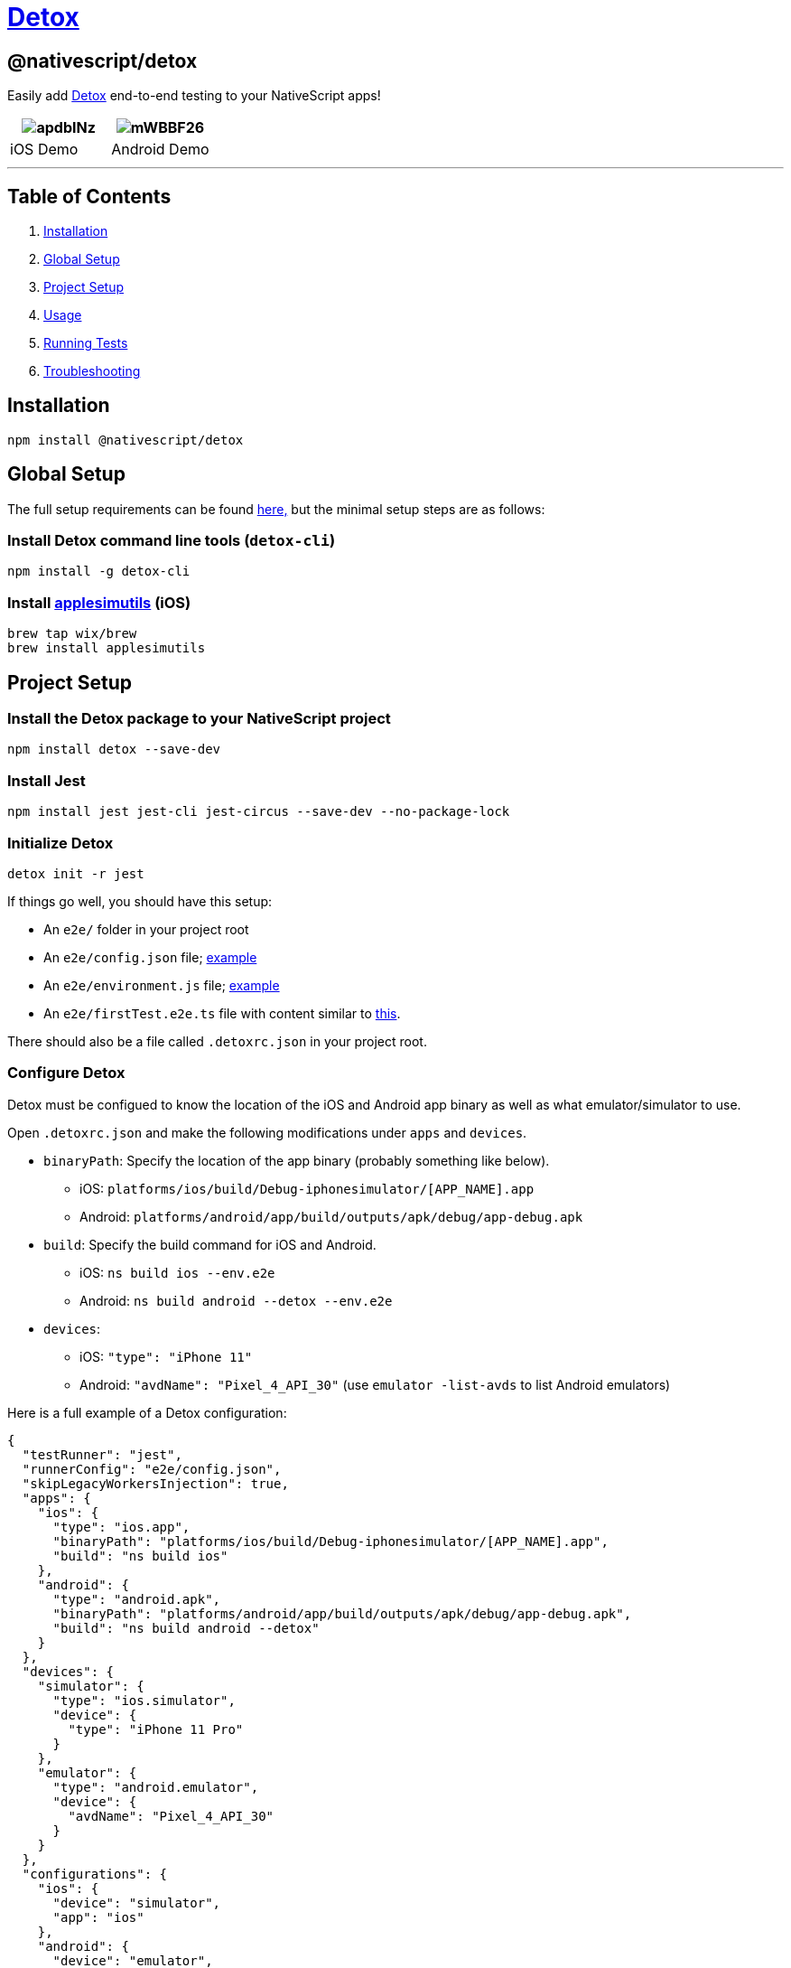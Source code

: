 = https://github.com/NativeScript/plugins/tree/main/packages/detox[Detox]

== @nativescript/detox

Easily add https://github.com/wix/Detox[Detox] end-to-end testing to your NativeScript apps!

|===
| image:https://i.imgur.com/apdbINz.gif[] | image:https://i.imgur.com/mWBBF26.gif[]

| iOS Demo
| Android Demo
|===

'''

== Table of Contents

. <<Installation,Installation>>
. <<Global Setup,Global Setup>>
. <<Project Setup,Project Setup>>
. <<Usage,Usage>>
. <<Running Tests,Running Tests>>
. <<Troubleshooting,Troubleshooting>>

== Installation

[,bash]
----
npm install @nativescript/detox
----

== Global Setup

The full setup requirements can be found https://github.com/wix/Detox/blob/master/docs/Introduction.GettingStarted.md[here,] but the minimal setup steps are as follows:

=== Install Detox command line tools (`detox-cli`)

[,bash]
----
npm install -g detox-cli
----

=== Install https://github.com/wix/AppleSimulatorUtils[applesimutils] (iOS)

[,bash]
----
brew tap wix/brew
brew install applesimutils
----

== Project Setup

=== Install the Detox package to your NativeScript project

[,bash]
----
npm install detox --save-dev
----

=== Install Jest

[,bash]
----
npm install jest jest-cli jest-circus --save-dev --no-package-lock
----

=== Initialize Detox

[,bash]
----
detox init -r jest
----

If things go well, you should have this setup:

* An `e2e/` folder in your project root
* An `e2e/config.json` file;
https://github.com/wix/Detox/blob/master/examples/demo-react-native-jest/e2e/config.json[example]
* An `e2e/environment.js` file;
https://github.com/wix/Detox/blob/master/examples/demo-react-native-jest/e2e/environment.js[example]
* An `e2e/firstTest.e2e.ts` file with content similar to https://github.com/wix/Detox/blob/master/examples/demo-react-native-jest/e2e/app-hello.e2e.ts[this].

There should also be a file called `.detoxrc.json` in your project root.

=== Configure Detox

Detox must be configued to know the location of the iOS and Android app binary as well as what emulator/simulator to use.

Open `.detoxrc.json` and make the following modifications under `apps` and `devices`.

* `binaryPath`: Specify the location of the app binary (probably something like below).
 ** iOS: `platforms/ios/build/Debug-iphonesimulator/[APP_NAME].app`
 ** Android: `platforms/android/app/build/outputs/apk/debug/app-debug.apk`
* `build`: Specify the build command for iOS and Android.
 ** iOS: `ns build ios --env.e2e`
 ** Android: `ns build android --detox --env.e2e`
* `devices`:
 ** iOS: `"type": "iPhone 11"`
 ** Android: `"avdName": "Pixel_4_API_30"` (use `emulator -list-avds` to list Android emulators)

Here is a full example of a Detox configuration:

[,json]
----
{
  "testRunner": "jest",
  "runnerConfig": "e2e/config.json",
  "skipLegacyWorkersInjection": true,
  "apps": {
    "ios": {
      "type": "ios.app",
      "binaryPath": "platforms/ios/build/Debug-iphonesimulator/[APP_NAME].app",
      "build": "ns build ios"
    },
    "android": {
      "type": "android.apk",
      "binaryPath": "platforms/android/app/build/outputs/apk/debug/app-debug.apk",
      "build": "ns build android --detox"
    }
  },
  "devices": {
    "simulator": {
      "type": "ios.simulator",
      "device": {
        "type": "iPhone 11 Pro"
      }
    },
    "emulator": {
      "type": "android.emulator",
      "device": {
        "avdName": "Pixel_4_API_30"
      }
    }
  },
  "configurations": {
    "ios": {
      "device": "simulator",
      "app": "ios"
    },
    "android": {
      "device": "emulator",
      "app": "android"
    }
  }
}
----

[NOTE]
====
A default NativeScript Android project uses 17 as the minimum SDK, but Detox requires >=21.
Remove or modify the `minSdkVersion` in your `App_Resources/Android/app.gradle`.
====

=== Allow Local Networking (*iOS Only*)

Depending on your setup, iOS may not be able to communicate with Detox off the bat.
In that case, you need to add the following to your `Info.plist` file to allow for local networking requests.

[,xml]
----
<key>NSAppTransportSecurity</key>
<dict>
    <key>NSAllowsLocalNetworking</key>
    <true/>
</dict>
----

== Usage

Read through https://github.com/wix/Detox/blob/master/docs/Introduction.WritingFirstTest.md[this tutorial] written by Detox about writing your first test.
Nearly all the things specified towards React Native apps also apply to NativeScript apps.

Get started by opening the default test scenario in `e2e/firstTest.e2e.js`.

[,javascript]
----
describe('Example', () => {
  beforeEach(async () => {
    await device.reloadReactNative()
  })

  it('should have welcome screen', async () => {
    await expect(element(by.text('Sergio'))).toBeVisible()
  })
})
----

This example creates a testing scenario called `Example` and has a single test inside it called `should have welcome screen`.

=== Matchers

Detox uses https://github.com/wix/Detox/blob/master/docs/APIRef.Matchers.md[matchers] to find elements in your UI to interact with.

You can use https://blog.nativescript.org/nativescript-8-2-announcement/#testid[NativeScript's `testID` property] to find your UI elements using Detox's `by.id()` matcher.

Example:

[,xml]
----
<Button text="Tap Me!" testID="testButton" />
----

[,javascript]
----
await element(by.id('testButton')).tap()
----

=== Actions

Once you find your UI element you can use an https://github.com/wix/Detox/blob/master/docs/APIRef.ActionsOnElement.md[action] on it such as `tap()` to simulate user interaction.

You should now be able to write tests to simulate user behavior and test for expected results.

== Running Tests

=== Building

Build your app for testing using the following command:

[,bash]
----
detox build -c ios|android
----

=== Testing

Run your tests with the following command:

[,bash]
----
detox test -c ios|android
----

[NOTE]
====
If using an Android emulator, Detox will disable animations when the tests are run.
Animations will remain disabled after they are finished.
This can be very annoying when you are actively developing.
You can re-enable animations by running this helper script from your project's directory `./node_modules/.bin/enable-animations`.
====

To make this even easier, I would suggest adding these scripts to your `package.json`.

[,json]
----
{
  "scripts": {
    "e2e:android:build": "detox build -c android",
    "e2e:android:test": "detox test -c android && ./node_modules/.bin/enable-animations",
    "e2e:ios:build": "detox build -c ios",
    "e2e:ios:test": "detox test -c ios"
  }
}
----

Now, to build and run tests, you would run:

Android:

[,bash]
----
npm run e2e:android:build
npm run e2e:android:test
----

iOS:

[,bash]
----
npm run e2e:ios:build
npm run e2e:ios:test
----

== Troubleshooting

Detox requires a minimum SDK version of 21, so if you get the following error, change the `minSdkVersion` to 21 in `App_Resources/Android/app.gradle`.

[,bash]
----
Execution failed for task ':app:processDebugAndroidTestManifest'.
Manifest merger failed : uses-sdk:minSdkVersion 17 cannot be smaller than version 18 declared in library [com.wix:detox:17.6.1] /Users/user/.gradle/caches/transforms-2/files-2.1/91a3acd87d710d1913b266ac114d7001/jetified-detox-17.6.1/AndroidManifest.xml as the library might be using APIs not available in 17
        Suggestion: use a compatible library with a minSdk of at most 17,
                or increase this project's minSdk version to at least 21,
                or use tools:overrideLibrary="com.wix.detox" to force usage (may lead to runtime failures)

Command ./gradlew failed with exit code 1
----

'''

=== Elements can not be found during test

In NativeScript <8.2, the `testID` property was not available.
Instead, you were supposed to use the `automationText` property.

**Add Resource ID (**Android Only**) ** In order to use the `automationText` property in NativeScript it must be enabled by adding a custom resource ID.
Create a file called `ids.xml` in `App_Resources/Android/src/main/res/values/` and add the following:

[,xml]
----
<?xml version="1.0" encoding="utf-8" ?>
<resources>
  <item type="id" name="nativescript_accessibility_id" />
</resources>
----

== License

Apache License Version 2.0
